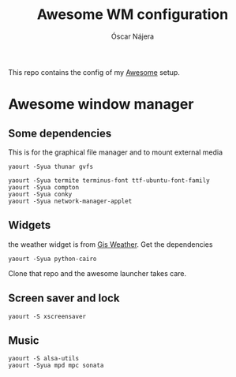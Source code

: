 #+TITLE: Awesome WM configuration
#+AUTHOR: Óscar Nájera

This repo contains the config of my [[https://awesomewm.org][Awesome]] setup.

* Awesome window manager
** Some dependencies
This is for the graphical file manager and to mount external media
#+BEGIN_SRC shell
yaourt -Syua thunar gvfs
#+END_SRC

#+BEGIN_SRC shell
  yaourt -Syua termite terminus-font ttf-ubuntu-font-family
  yaourt -Syua compton
  yaourt -Syua conky
  yaourt -Syua network-manager-applet
#+END_SRC
** Widgets
the weather widget is from [[https://github.com/RingOV/gis-weather][Gis Weather]].
Get the dependencies
#+BEGIN_SRC shell
  yaourt -Syua python-cairo
#+END_SRC
Clone that repo and the awesome launcher takes care.
** Screen saver and lock
#+BEGIN_SRC shell
yaourt -S xscreensaver
#+END_SRC
** Music
#+BEGIN_SRC shell
yaourt -S alsa-utils
yaourt -Syua mpd mpc sonata
#+END_SRC
